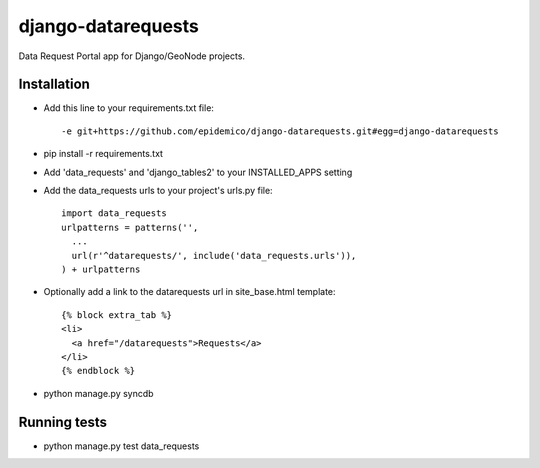 django-datarequests
========================

Data Request Portal app for Django/GeoNode projects.

Installation
------------

- Add this line to your requirements.txt file::

    -e git+https://github.com/epidemico/django-datarequests.git#egg=django-datarequests

- pip install -r requirements.txt

- Add 'data_requests' and 'django_tables2' to your INSTALLED_APPS setting

- Add the data_requests urls to your project's urls.py file::

    import data_requests
    urlpatterns = patterns('',
      ...
      url(r'^datarequests/', include('data_requests.urls')),
    ) + urlpatterns

- Optionally add a link to the datarequests url in site_base.html template::

    {% block extra_tab %}
    <li>
      <a href="/datarequests">Requests</a>
    </li>
    {% endblock %}

- python manage.py syncdb

Running tests
------------
- python manage.py test data_requests

